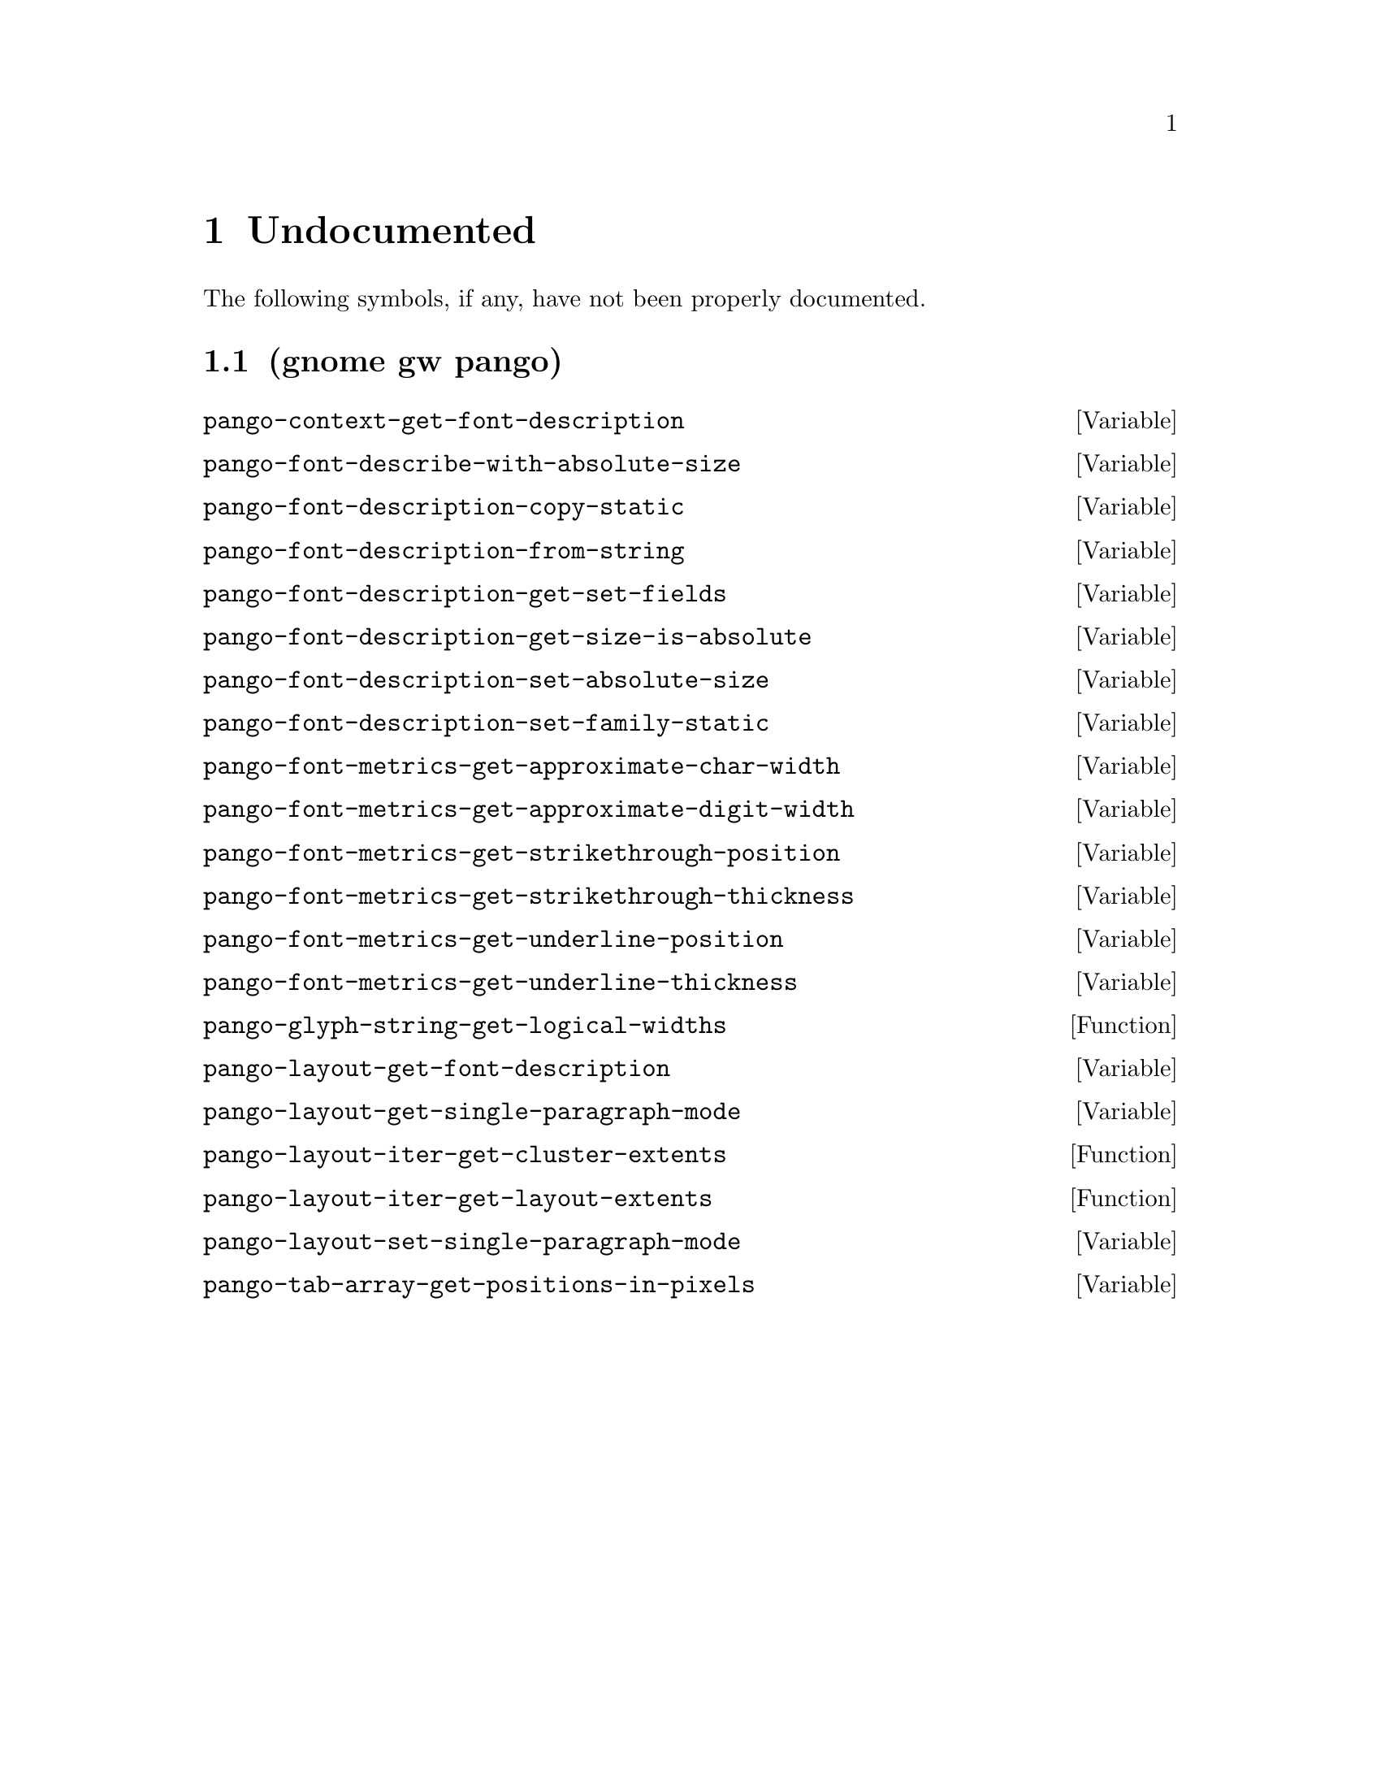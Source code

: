 
@c %start of fragment

@node Undocumented
@chapter Undocumented
The following symbols, if any, have not been properly documented.

@section (gnome gw pango)
@defvar pango-context-get-font-description
@end defvar

@defvar pango-font-describe-with-absolute-size
@end defvar

@defvar pango-font-description-copy-static
@end defvar

@defvar pango-font-description-from-string
@end defvar

@defvar pango-font-description-get-set-fields
@end defvar

@defvar pango-font-description-get-size-is-absolute
@end defvar

@defvar pango-font-description-set-absolute-size
@end defvar

@defvar pango-font-description-set-family-static
@end defvar

@defvar pango-font-metrics-get-approximate-char-width
@end defvar

@defvar pango-font-metrics-get-approximate-digit-width
@end defvar

@defvar pango-font-metrics-get-strikethrough-position
@end defvar

@defvar pango-font-metrics-get-strikethrough-thickness
@end defvar

@defvar pango-font-metrics-get-underline-position
@end defvar

@defvar pango-font-metrics-get-underline-thickness
@end defvar

@defun pango-glyph-string-get-logical-widths 
@end defun

@defvar pango-layout-get-font-description
@end defvar

@defvar pango-layout-get-single-paragraph-mode
@end defvar

@defun pango-layout-iter-get-cluster-extents 
@end defun

@defun pango-layout-iter-get-layout-extents 
@end defun

@defvar pango-layout-set-single-paragraph-mode
@end defvar

@defvar pango-tab-array-get-positions-in-pixels
@end defvar


@c %end of fragment
